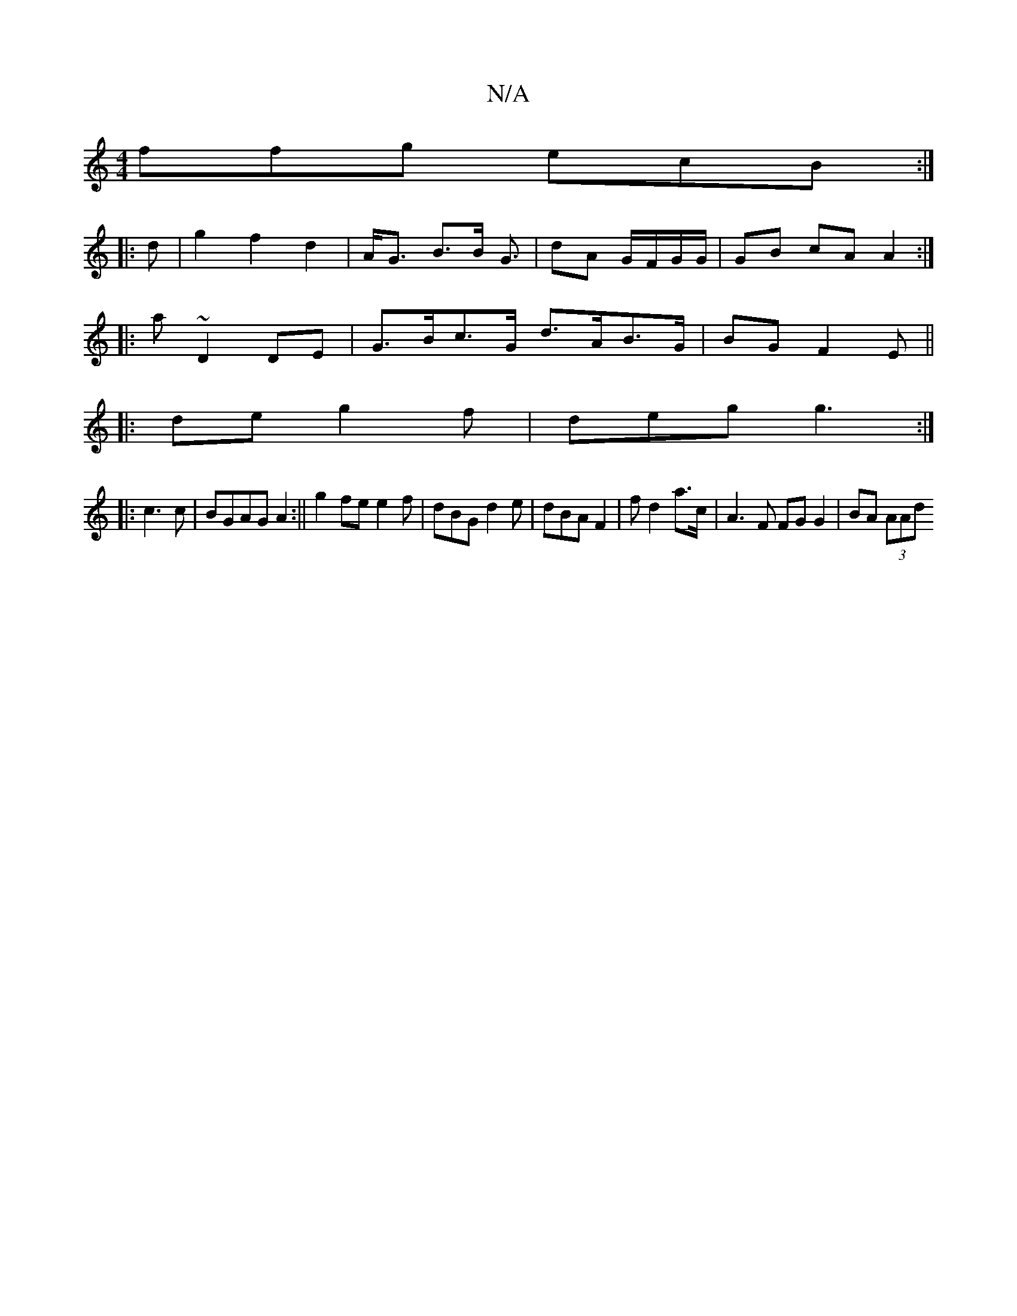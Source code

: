 X:1
T:N/A
M:4/4
R:N/A
K:Cmajor
 ffg ecB:|
|:d|g2 f2 d2|A<G B>B G3/| dA G/F/G/G/|GB cA A2:|
|:a~D2 DE | G>Bc>G d>AB>G | BG F2 E||
|: de g2f|deg g3 :|
|:c3c | BGAG A2:|| g2fe e2 f | dBG d2e | dBA F2- | f d2 a>c | A3F FG G2 | BA (3AAd